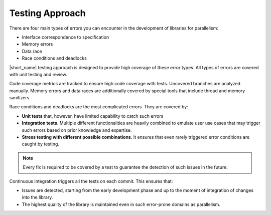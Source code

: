 .. _testing_approach:

Testing Approach 
================

There are four main types of errors you can encounter in the development of libraries for parallelism:

* Interface correspondence to specification
* Memory errors
* Data race
* Race conditions and deadlocks

|short_name| testing approach is designed to provide high coverage of these error types. 
All types of errors are covered with unit testing and review.

Code coverage metrics are tracked to ensure high code coverage with tests. Uncovered branches are analyzed manually.
Memory errors and data races are additionally covered by special tools that include thread and memory sanitizers.

Race conditions and deadlocks are the most complicated errors.
They are covered by:

* **Unit tests** that, however, have limited capability to catch such errors
* **Integration tests**. Multiple different functionalities are heavily combined to emulate user use cases that may trigger such errors based on prior knowledge and expertise. 
* **Stress testing with different possible combinations**. It ensures that even rarely triggered error conditions are caught by testing.

.. note:: Every fix is required to be covered by a test to guarantee the detection of such issues in the future.

Continuous Integration triggers all the tests on each commit. This ensures that:

* Issues are detected, starting from the early development phase and up to the moment of integration of changes into the library.
* The highest quality of the library is maintained even in such error-prone domains as parallelism.
